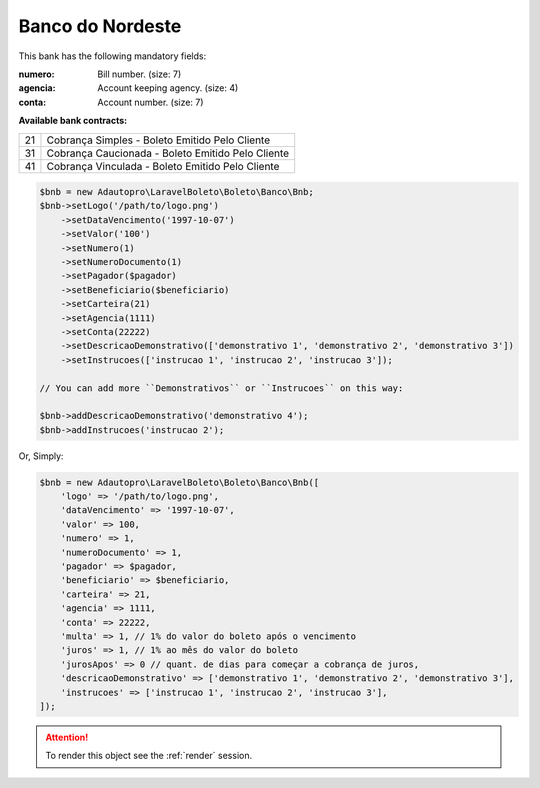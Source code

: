 Banco do Nordeste
=================

This bank has the following mandatory fields:

:numero: Bill number. (size: 7)
:agencia: Account keeping agency. (size: 4)
:conta: Account number. (size: 7)

**Available bank contracts:**

==  =================================================
21  Cobrança Simples - Boleto Emitido Pelo Cliente
31  Cobrança Caucionada - Boleto Emitido Pelo Cliente
41  Cobrança Vinculada - Boleto Emitido Pelo Cliente
==  =================================================

.. code-block:: php

    $bnb = new Adautopro\LaravelBoleto\Boleto\Banco\Bnb;
    $bnb->setLogo('/path/to/logo.png')
        ->setDataVencimento('1997-10-07')
        ->setValor('100')
        ->setNumero(1)
        ->setNumeroDocumento(1)
        ->setPagador($pagador)
        ->setBeneficiario($beneficiario)
        ->setCarteira(21)
        ->setAgencia(1111)
        ->setConta(22222)
        ->setDescricaoDemonstrativo(['demonstrativo 1', 'demonstrativo 2', 'demonstrativo 3'])
        ->setInstrucoes(['instrucao 1', 'instrucao 2', 'instrucao 3']);

    // You can add more ``Demonstrativos`` or ``Instrucoes`` on this way:

    $bnb->addDescricaoDemonstrativo('demonstrativo 4');
    $bnb->addInstrucoes('instrucao 2');

Or, Simply:

.. code-block:: php

    $bnb = new Adautopro\LaravelBoleto\Boleto\Banco\Bnb([
        'logo' => '/path/to/logo.png',
        'dataVencimento' => '1997-10-07',
        'valor' => 100,
        'numero' => 1,
        'numeroDocumento' => 1,
        'pagador' => $pagador,
        'beneficiario' => $beneficiario,
        'carteira' => 21,
        'agencia' => 1111,
        'conta' => 22222,
        'multa' => 1, // 1% do valor do boleto após o vencimento
        'juros' => 1, // 1% ao mês do valor do boleto
        'jurosApos' => 0 // quant. de dias para começar a cobrança de juros,
        'descricaoDemonstrativo' => ['demonstrativo 1', 'demonstrativo 2', 'demonstrativo 3'],
        'instrucoes' => ['instrucao 1', 'instrucao 2', 'instrucao 3'],
    ]);

.. ATTENTION::
    To render this object see the :ref:`render` session.
